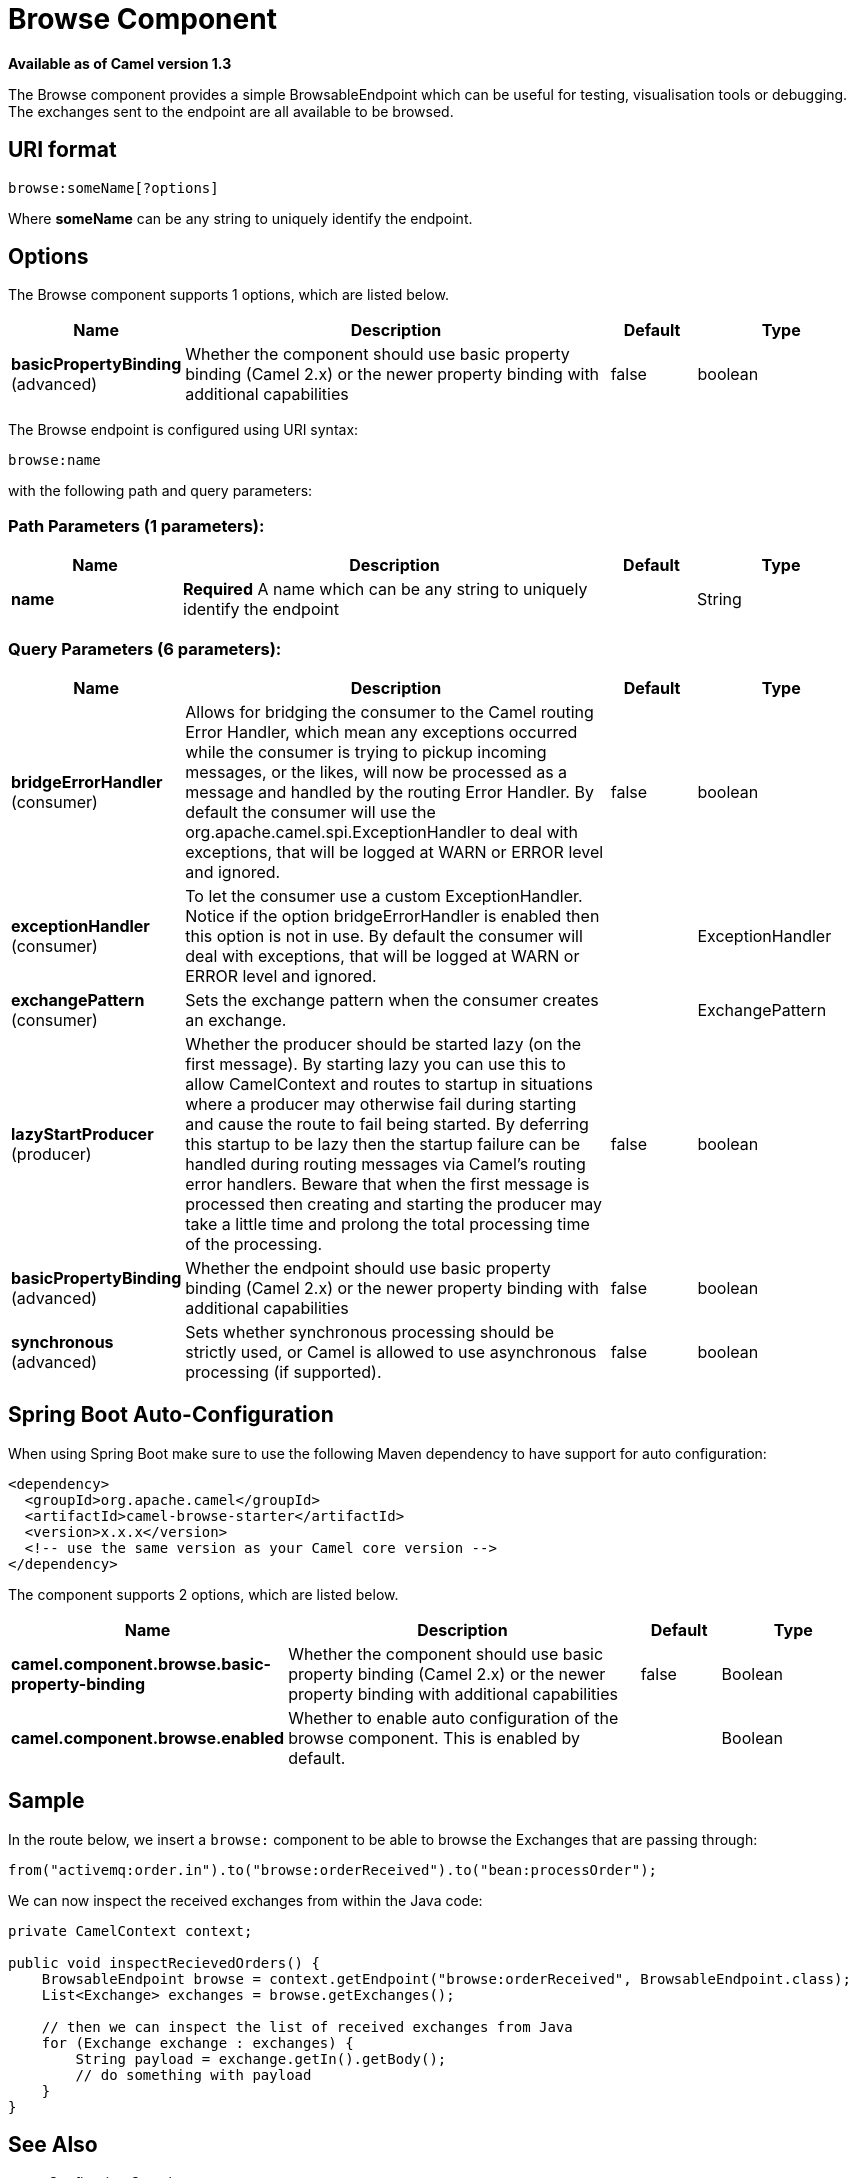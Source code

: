 [[browse-component]]
= Browse Component

*Available as of Camel version 1.3*

The Browse component provides a simple
BrowsableEndpoint which can be useful for
testing, visualisation tools or debugging. The exchanges sent to the
endpoint are all available to be browsed.

== URI format

[source]
-------------------------
browse:someName[?options]
-------------------------

Where *someName* can be any string to uniquely identify the endpoint.


== Options


// component options: START
The Browse component supports 1 options, which are listed below.



[width="100%",cols="2,5,^1,2",options="header"]
|===
| Name | Description | Default | Type
| *basicPropertyBinding* (advanced) | Whether the component should use basic property binding (Camel 2.x) or the newer property binding with additional capabilities | false | boolean
|===
// component options: END



// endpoint options: START
The Browse endpoint is configured using URI syntax:

----
browse:name
----

with the following path and query parameters:

=== Path Parameters (1 parameters):


[width="100%",cols="2,5,^1,2",options="header"]
|===
| Name | Description | Default | Type
| *name* | *Required* A name which can be any string to uniquely identify the endpoint |  | String
|===


=== Query Parameters (6 parameters):


[width="100%",cols="2,5,^1,2",options="header"]
|===
| Name | Description | Default | Type
| *bridgeErrorHandler* (consumer) | Allows for bridging the consumer to the Camel routing Error Handler, which mean any exceptions occurred while the consumer is trying to pickup incoming messages, or the likes, will now be processed as a message and handled by the routing Error Handler. By default the consumer will use the org.apache.camel.spi.ExceptionHandler to deal with exceptions, that will be logged at WARN or ERROR level and ignored. | false | boolean
| *exceptionHandler* (consumer) | To let the consumer use a custom ExceptionHandler. Notice if the option bridgeErrorHandler is enabled then this option is not in use. By default the consumer will deal with exceptions, that will be logged at WARN or ERROR level and ignored. |  | ExceptionHandler
| *exchangePattern* (consumer) | Sets the exchange pattern when the consumer creates an exchange. |  | ExchangePattern
| *lazyStartProducer* (producer) | Whether the producer should be started lazy (on the first message). By starting lazy you can use this to allow CamelContext and routes to startup in situations where a producer may otherwise fail during starting and cause the route to fail being started. By deferring this startup to be lazy then the startup failure can be handled during routing messages via Camel's routing error handlers. Beware that when the first message is processed then creating and starting the producer may take a little time and prolong the total processing time of the processing. | false | boolean
| *basicPropertyBinding* (advanced) | Whether the endpoint should use basic property binding (Camel 2.x) or the newer property binding with additional capabilities | false | boolean
| *synchronous* (advanced) | Sets whether synchronous processing should be strictly used, or Camel is allowed to use asynchronous processing (if supported). | false | boolean
|===
// endpoint options: END

// spring-boot-auto-configure options: START
== Spring Boot Auto-Configuration

When using Spring Boot make sure to use the following Maven dependency to have support for auto configuration:

[source,xml]
----
<dependency>
  <groupId>org.apache.camel</groupId>
  <artifactId>camel-browse-starter</artifactId>
  <version>x.x.x</version>
  <!-- use the same version as your Camel core version -->
</dependency>
----


The component supports 2 options, which are listed below.



[width="100%",cols="2,5,^1,2",options="header"]
|===
| Name | Description | Default | Type
| *camel.component.browse.basic-property-binding* | Whether the component should use basic property binding (Camel 2.x) or the newer property binding with additional capabilities | false | Boolean
| *camel.component.browse.enabled* | Whether to enable auto configuration of the browse component. This is enabled by default. |  | Boolean
|===
// spring-boot-auto-configure options: END

== Sample

In the route below, we insert a `browse:` component to be able to browse
the Exchanges that are passing through:

[source,java]
----
from("activemq:order.in").to("browse:orderReceived").to("bean:processOrder");
----

We can now inspect the received exchanges from within the Java code:

[source,java]
----
private CamelContext context;

public void inspectRecievedOrders() {
    BrowsableEndpoint browse = context.getEndpoint("browse:orderReceived", BrowsableEndpoint.class);
    List<Exchange> exchanges = browse.getExchanges();

    // then we can inspect the list of received exchanges from Java
    for (Exchange exchange : exchanges) {
        String payload = exchange.getIn().getBody();
        // do something with payload
    }
}
----

== See Also

* Configuring Camel
* Component
* Endpoint
* Getting Started
